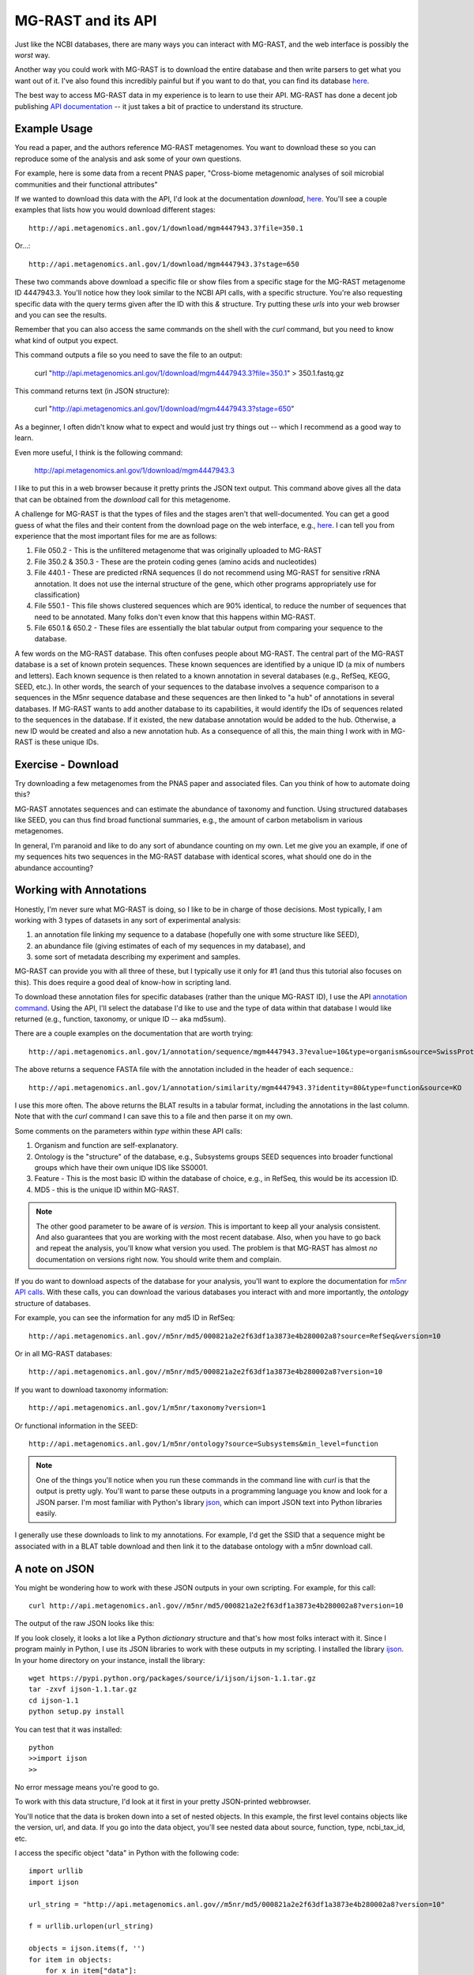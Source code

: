 ===================
MG-RAST and its API
===================

Just like the NCBI databases, there are many ways you can interact with MG-RAST, and the web interface is possibly the *worst* way.

Another way you could work with MG-RAST is to download the entire database and then write parsers to get what you want out of it.  I've also found this incredibly painful but if you want to do that, you can find its database `here <ftp://ftp.metagenomics.anl.gov/data/M5nr/>`_.     

The best way to access MG-RAST data in my experience is to learn to use their API.  MG-RAST has done a decent job publishing `API documentation <http://api.metagenomics.anl.gov/>`_ -- it just takes a bit of practice to understand its structure.  

Example Usage
-------------

You read a paper, and the authors reference MG-RAST metagenomes.  You want to download these so you can reproduce some of the analysis and ask some of your own questions. 

.. image:: ./figures/fierer_pnas_s2.png
    :scale: 100%
    :align: center

For example, here is some data from a recent PNAS paper, "Cross-biome metagenomic analyses of soil microbial communities and their functional attributes"

If we wanted to download this data with the API, I'd look at the documentation *download*, `here <http://api.metagenomics.anl.gov/api.html#download>`_.  You'll see a couple examples that lists how you would download different stages::

    http://api.metagenomics.anl.gov/1/download/mgm4447943.3?file=350.1

Or...::

    http://api.metagenomics.anl.gov/1/download/mgm4447943.3?stage=650

These two commands above download a specific file or show files from a specific stage for the MG-RAST metagenome ID 4447943.3.   You'll notice how they look similar to the NCBI API calls, with a specific structure.  You're also requesting specific data with the query terms given after the ID with this *&* structure.   Try putting these *urls* into your web browser and you can see the results.  

Remember that you can also access the same commands on the shell with the *curl* command, but you need to know what kind of output you expect.

This command outputs a file so you need to save the file to an output:

    curl "http://api.metagenomics.anl.gov/1/download/mgm4447943.3?file=350.1" > 350.1.fastq.gz

This command returns text (in JSON structure):

    curl "http://api.metagenomics.anl.gov/1/download/mgm4447943.3?stage=650"

As a beginner, I often didn't know what to expect and would just try things out -- which I recommend as a good way to learn.

Even more useful, I think is the following command:

    http://api.metagenomics.anl.gov/1/download/mgm4447943.3

I like to put this in a web browser because it pretty prints the JSON text output.  This command above gives all the data that can be obtained from the *download* call for this metagenome.  

A challenge for MG-RAST is that the types of files and the stages aren't that well-documented.  You can get a good guess of what the files and their content from the download page on the web interface, e.g., `here <http://metagenomics.anl.gov/metagenomics.cgi?page=DownloadMetagenome&metagenome=4447943.3>`_.  I can tell you from experience that the most important files for me are as follows:

#. File 050.2 - This is the unfiltered metagenome that was originally uploaded to MG-RAST
#. File 350.2 & 350.3 - These are the protein coding genes (amino acids and nucleotides)
#. File 440.1 - These are predicted rRNA sequences (I do not recommend using MG-RAST for sensitive rRNA annotation.  It does not use the internal structure of the gene, which other programs appropriately use for classification)
#. File 550.1 - This file shows clustered sequences which are 90% identical, to reduce the number of sequences that need to be annotated.  Many folks don't even know that this happens within MG-RAST.  
#.  File 650.1 & 650.2 - These files are essentially the blat tabular output from comparing your sequence to the database.

.. Note:

A few words on the MG-RAST database.  This often confuses people about MG-RAST.  The central part of the MG-RAST database is a set of known protein sequences.  These known sequences are identified by a unique ID (a mix of numbers and letters).  Each known sequence is then related to a known annotation in several databases (e.g., RefSeq, KEGG, SEED, etc.).  In other words, the search of your sequences to the database involves a sequence comparison to a sequences in the M5nr sequence database and these sequences are then linked to "a hub" of annotations in several databases.  If MG-RAST wants to add another database to its capabilities, it would identify the IDs of sequences related to the sequences in the database.  If it existed, the new database annotation would be added to the hub.  Otherwise, a new ID would be created and also a new annotation hub.  As a consequence of all this, the main thing I work with in MG-RAST is these unique IDs.
 
Exercise - Download
-------------------

Try downloading a few metagenomes from the PNAS paper and associated files.  Can you think of how to automate doing this?

MG-RAST annotates sequences and can estimate the abundance of taxonomy and function.  Using structured databases like SEED, you can thus find broad functional summaries, e.g., the amount of carbon metabolism in various metagenomes.  

In general, I'm paranoid and like to do any sort of abundance counting on my own.  Let me give you an example, if one of my sequences hits two sequences in the MG-RAST database with identical scores, what should one do in the abundance accounting?  

Working with Annotations
------------------------

Honestly, I'm never sure what MG-RAST is doing, so I like to be in charge of those decisions.  Most typically, I am working with 3 types of datasets in any sort of experimental analysis:  

#. an annotation file linking my sequence to a database (hopefully one with some structure like SEED), 
#. an abundance file (giving estimates of each of my sequences in my database), and 
#. some sort of metadata describing my experiment and samples.

MG-RAST can provide you with all three of these, but I typically use it only for #1 (and thus this tutorial also focuses on this).  This does require a good deal of know-how in scripting land.

To download these annotation files for specific databases (rather than the unique MG-RAST ID), I use the API `annotation command <http://api.metagenomics.anl.gov/api.html#annotation>`_.   Using the API, I'll select the database I'd like to use and the type of data within that database I would like returned (e.g., function, taxonomy, or unique ID -- aka md5sum).

There are a couple examples on the documentation that are worth trying::

    http://api.metagenomics.anl.gov/1/annotation/sequence/mgm4447943.3?evalue=10&type=organism&source=SwissProt

The above returns a sequence FASTA file with the annotation included in the header of each sequence.::

    http://api.metagenomics.anl.gov/1/annotation/similarity/mgm4447943.3?identity=80&type=function&source=KO

I use this more often.  The above returns the BLAT results in a tabular format, including the annotations in the last column.  Note that with the *curl* command I can save this to a file and then parse it on my own.

Some comments on the parameters within *type* within these API calls:

#.  Organism and function are self-explanatory.  
#.  Ontology is the "structure" of the database, e.g., Subsystems groups SEED sequences into broader functional groups which have their own unique IDS like SS0001. 
#.  Feature - This is the most basic ID within the database of choice, e.g., in RefSeq, this would be its accession ID.  
#.  MD5 - this is the unique ID within MG-RAST.

.. Note::

    The other good parameter to be aware of is *version*.  This is important to keep all your analysis consistent.  And also guarantees that you are working with the most recent database.  Also, when you have to go back and repeat the analysis, you'll know what version you used.  The problem is that MG-RAST has almost *no* documentation on versions right now.  You should write them and complain.

If you do want to download aspects of the database for your analysis, you'll want to explore the documentation for `m5nr API calls <http://api.metagenomics.anl.gov/api.html#m5nr>`_.  With these calls, you can download the various databases you interact with and more importantly, the *ontology* structure of databases.

For example, you can see the information for any md5 ID in RefSeq::

    http://api.metagenomics.anl.gov//m5nr/md5/000821a2e2f63df1a3873e4b280002a8?source=RefSeq&version=10

Or in all MG-RAST databases::

    http://api.metagenomics.anl.gov//m5nr/md5/000821a2e2f63df1a3873e4b280002a8?version=10

If you want to download taxonomy information::
    
    http://api.metagenomics.anl.gov/1/m5nr/taxonomy?version=1

Or functional information in the SEED::

    http://api.metagenomics.anl.gov/1/m5nr/ontology?source=Subsystems&min_level=function

.. Note::

    One of the things you'll notice when you run these commands in the command line with *curl* is that the output is pretty ugly.  You'll want to parse these outputs in a programming language you know and look for a JSON parser.  I'm most familiar with Python's library `json <https://docs.python.org/2/library/json.html>`_, which can import JSON text into Python libraries easily.  
I generally use these downloads to link to my annotations.  For example, I'd get the SSID that a sequence might be associated with in a BLAT table download and then link it to the database ontology with a m5nr download call.  

A note on JSON
--------------

You might be wondering how to work with these JSON outputs in your own scripting.  For example, for this call::

    curl http://api.metagenomics.anl.gov//m5nr/md5/000821a2e2f63df1a3873e4b280002a8?version=10

The output of the raw JSON looks like this:

.. image:: ./figures/api_call_exam.png
    :scale: 100%
    :align: center

If you look closely, it looks a lot like a Python *dictionary* structure and that's how most folks interact with it.  Since I program mainly in Python, I use its JSON libraries to work with these outputs in my scripting.  I installed the library `ijson <https://pypi.python.org/pypi/ijson/>`_.  In your home directory on your instance, install the library::

    wget https://pypi.python.org/packages/source/i/ijson/ijson-1.1.tar.gz
    tar -zxvf ijson-1.1.tar.gz
    cd ijson-1.1
    python setup.py install

You can test that it was installed::

    python
    >>import ijson
    >>

No error message means you're good to go.

To work with this data structure, I'd look at it first in your pretty JSON-printed webbrowser.

You'll notice that the data is broken down into a set of nested objects.  In this example, the first level contains objects like the version, url, and data.  If you go into the data object, you'll see nested data about source, function, type, ncbi_tax_id, etc.

I access the specific object "data" in Python with the following code::

    import urllib
    import ijson

    url_string = "http://api.metagenomics.anl.gov//m5nr/md5/000821a2e2f63df1a3873e4b280002a8?version=10"

    f = urllib.urlopen(url_string)

    objects = ijson.items(f, '')
    for item in objects:
        for x in item["data"]:
            print x["function"], x["ncbi_tax_id"], x["organism"], x["source"], x["type"], x["md5"]

Now, if I had a much larger object, say the one below, I'd save it to a file first::

    curl http://api.metagenomics.anl.gov/1/m5nr/taxonomy?version=1 > taxonomy_download.json

Then, I would parse through the file::

    import urllib
    import ijson
    import sys

    f = open(sys.argv[1])
    objects = ijson.items(f, '')
 
    for item in objects:
        for x in item["data"]:
            if x.has_key("domain"):
                print x["domain"], x["ncbi_tax_id"]
                #note that not all tax_id's have an associated domain


Exercise - linking MG-RAST to taxonomy
--------------------------------------
One of the most aggravating searches in MG-RAST is linking a md5sum to its taxonomy.  But...once you do it, you can give yourself a huge pat on the back for understanding how to interact with this API.

Can you figure out how to do it?  For a given md5sum, identify its taxonomic lineage.  What if you had to automate this for several md5sums?  

#. Download the BLAT tabular output for mgm4447943.3 (Hint: the file type is 650.2)  
#. Identify the best hits for the first 50 reads. (Hint: remember your BLAST tutorial?)
#. Find the taxonomy id associated with the first 50 reads using the API call.  (Hint: you're going to want to write your own script for interacting with the following string "http://api.metagenomics.anl.gov//m5nr/md5/" + m5nr + "?source=GenBank") 
#. Find the taxonomy lineage associated with that taxon ID (Hint:  See this `script <https://github.com/adina/Dev/blob/master/mgrast-m5nr/mgrast-to-taxonomy.py>`_.  

.. Note::

You can also get taxonomy from NCBI returned in XML format::

    http://eutils.ncbi.nlm.nih.gov/entrez/eutils/efetch.fcgi?db=taxonomy&id=376637

Another tool I've used is `Biopython <http://biopython.org/wiki/Main_Page>`_, which has parsers for XML and Genbank files.  Its something I think is worth knowing exists and occasionally I use it, especially for its parsers.  Here's a script that I use it for to get taxonomy for a NCBI Accession Number, `here <https://github.com/adina/Dev/blob/master/efetch-ncbi/get-taxonomy-from-ID.py>`_ and its also in the repo I've been working with during the workshop.



